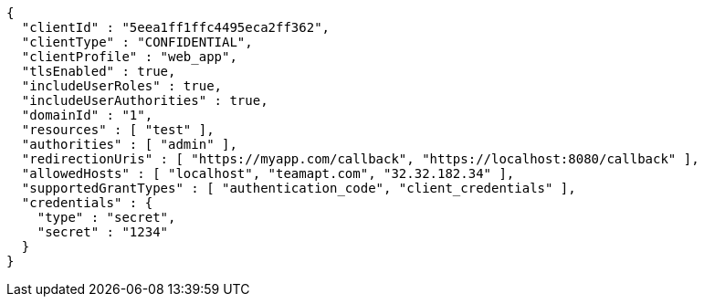 [source,options="nowrap"]
----
{
  "clientId" : "5eea1ff1ffc4495eca2ff362",
  "clientType" : "CONFIDENTIAL",
  "clientProfile" : "web_app",
  "tlsEnabled" : true,
  "includeUserRoles" : true,
  "includeUserAuthorities" : true,
  "domainId" : "1",
  "resources" : [ "test" ],
  "authorities" : [ "admin" ],
  "redirectionUris" : [ "https://myapp.com/callback", "https://localhost:8080/callback" ],
  "allowedHosts" : [ "localhost", "teamapt.com", "32.32.182.34" ],
  "supportedGrantTypes" : [ "authentication_code", "client_credentials" ],
  "credentials" : {
    "type" : "secret",
    "secret" : "1234"
  }
}
----